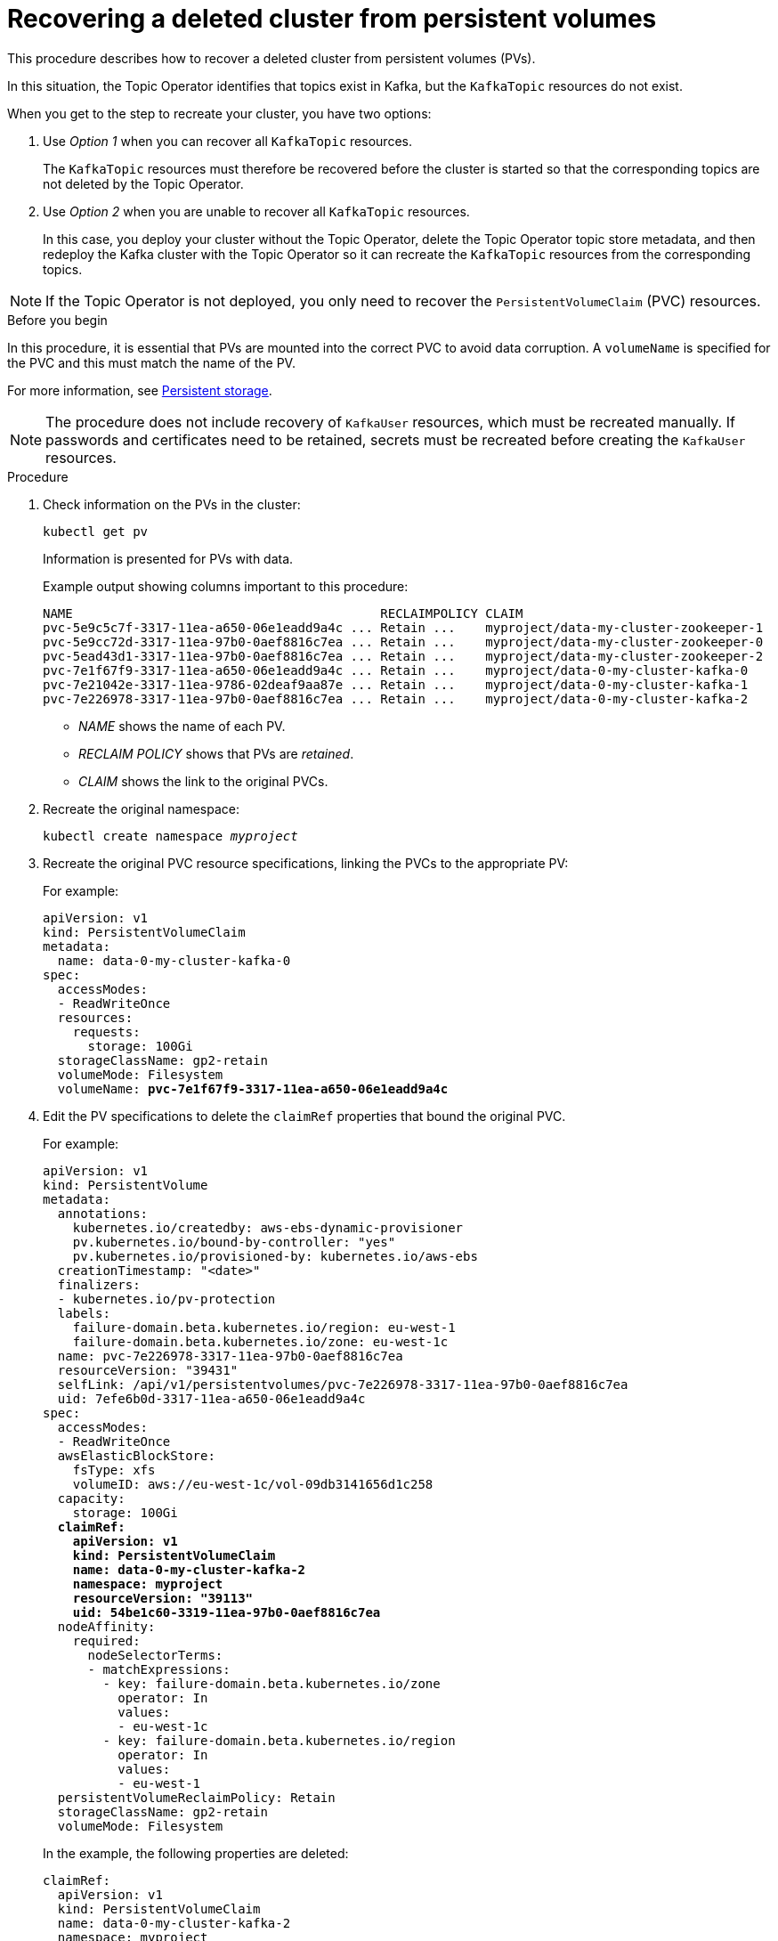 // Module included in the following assembly:
//
// assembly-cluster-recovery-volume.adoc

[id="cluster-recovery-volume_{context}"]
= Recovering a deleted cluster from persistent volumes

[role="_abstract"]
This procedure describes how to recover a deleted cluster from persistent volumes (PVs).

In this situation, the Topic Operator identifies that topics exist in Kafka, but the `KafkaTopic` resources do not exist.

When you get to the step to recreate your cluster, you have two options:

. Use _Option 1_ when you can recover all `KafkaTopic` resources.
+
The `KafkaTopic` resources must therefore be recovered before the cluster is started so that the corresponding topics are not deleted by the Topic Operator.

. Use _Option 2_ when you are unable to recover all `KafkaTopic` resources.
+
In this case, you deploy your cluster without the Topic Operator, delete the Topic Operator topic store metadata, and then redeploy the Kafka cluster with the Topic Operator so it can recreate the `KafkaTopic` resources from the corresponding topics.

NOTE: If the Topic Operator is not deployed, you only need to recover the `PersistentVolumeClaim` (PVC) resources.

.Before you begin

In this procedure, it is essential that PVs are mounted into the correct PVC to avoid data corruption.
A `volumeName` is specified for the PVC and this must match the name of the PV.

For more information, see link:{BookURLConfiguring}#ref-persistent-storage-{context}[Persistent storage^].

NOTE: The procedure does not include recovery of `KafkaUser` resources, which must be recreated manually.
If passwords and certificates need to be retained, secrets must be recreated before creating the `KafkaUser` resources.

.Procedure

. Check information on the PVs in the cluster:
+
[source,shell,subs="+quotes,attributes"]
----
kubectl get pv
----
+
Information is presented for PVs with data.
+
Example output showing columns important to this procedure:
+
[source,shell,subs="+quotes,attributes"]
----
NAME                                         RECLAIMPOLICY CLAIM
pvc-5e9c5c7f-3317-11ea-a650-06e1eadd9a4c ... Retain ...    myproject/data-my-cluster-zookeeper-1
pvc-5e9cc72d-3317-11ea-97b0-0aef8816c7ea ... Retain ...    myproject/data-my-cluster-zookeeper-0
pvc-5ead43d1-3317-11ea-97b0-0aef8816c7ea ... Retain ...    myproject/data-my-cluster-zookeeper-2
pvc-7e1f67f9-3317-11ea-a650-06e1eadd9a4c ... Retain ...    myproject/data-0-my-cluster-kafka-0
pvc-7e21042e-3317-11ea-9786-02deaf9aa87e ... Retain ...    myproject/data-0-my-cluster-kafka-1
pvc-7e226978-3317-11ea-97b0-0aef8816c7ea ... Retain ...    myproject/data-0-my-cluster-kafka-2
----
+
* _NAME_ shows the name of each PV.
* _RECLAIM POLICY_ shows that PVs are _retained_.
* _CLAIM_ shows the link to the original PVCs.

. Recreate the original namespace:
+
[source,shell,subs="+quotes,attributes"]
----
kubectl create namespace _myproject_
----

. Recreate the original PVC resource specifications, linking the PVCs to the appropriate PV:
+
For example:
+
[source,shell,subs="+quotes,attributes"]
----
apiVersion: v1
kind: PersistentVolumeClaim
metadata:
  name: data-0-my-cluster-kafka-0
spec:
  accessModes:
  - ReadWriteOnce
  resources:
    requests:
      storage: 100Gi
  storageClassName: gp2-retain
  volumeMode: Filesystem
  volumeName: *pvc-7e1f67f9-3317-11ea-a650-06e1eadd9a4c*
----

. Edit the PV specifications to delete the `claimRef` properties that bound the original PVC.
+
For example:
+
[source,shell,subs="+quotes,attributes"]
----
apiVersion: v1
kind: PersistentVolume
metadata:
  annotations:
    kubernetes.io/createdby: aws-ebs-dynamic-provisioner
    pv.kubernetes.io/bound-by-controller: "yes"
    pv.kubernetes.io/provisioned-by: kubernetes.io/aws-ebs
  creationTimestamp: "<date>"
  finalizers:
  - kubernetes.io/pv-protection
  labels:
    failure-domain.beta.kubernetes.io/region: eu-west-1
    failure-domain.beta.kubernetes.io/zone: eu-west-1c
  name: pvc-7e226978-3317-11ea-97b0-0aef8816c7ea
  resourceVersion: "39431"
  selfLink: /api/v1/persistentvolumes/pvc-7e226978-3317-11ea-97b0-0aef8816c7ea
  uid: 7efe6b0d-3317-11ea-a650-06e1eadd9a4c
spec:
  accessModes:
  - ReadWriteOnce
  awsElasticBlockStore:
    fsType: xfs
    volumeID: aws://eu-west-1c/vol-09db3141656d1c258
  capacity:
    storage: 100Gi
  *claimRef:*
    *apiVersion: v1*
    *kind: PersistentVolumeClaim*
    *name: data-0-my-cluster-kafka-2*
    *namespace: myproject*
    *resourceVersion: "39113"*
    *uid: 54be1c60-3319-11ea-97b0-0aef8816c7ea*
  nodeAffinity:
    required:
      nodeSelectorTerms:
      - matchExpressions:
        - key: failure-domain.beta.kubernetes.io/zone
          operator: In
          values:
          - eu-west-1c
        - key: failure-domain.beta.kubernetes.io/region
          operator: In
          values:
          - eu-west-1
  persistentVolumeReclaimPolicy: Retain
  storageClassName: gp2-retain
  volumeMode: Filesystem
----
+
In the example, the following properties are deleted:
+
[source,shell,subs="+quotes,attributes"]
----
claimRef:
  apiVersion: v1
  kind: PersistentVolumeClaim
  name: data-0-my-cluster-kafka-2
  namespace: myproject
  resourceVersion: "39113"
  uid: 54be1c60-3319-11ea-97b0-0aef8816c7ea
----

. Deploy the Cluster Operator.
+
[source,shell,subs="+quotes,attributes"]
----
kubectl create -f install/cluster-operator -n _my-project_
----

. Recreate your cluster.
+
Follow the steps depending on whether or not you have all the `KafkaTopic` resources needed to recreate your cluster.
+
--
*_Option 1_*: If you have *all* the `KafkaTopic` resources that existed before you lost your cluster, including internal topics such as committed offsets from `__consumer_offsets`:

. Recreate all `KafkaTopic` resources.
+
It is essential that you recreate the resources before deploying the cluster, or the Topic Operator will delete the topics.

. Deploy the Kafka cluster.
+
For example:
+
[source,shell,subs="+quotes,attributes"]
----
kubectl apply -f _kafka.yaml_
----
--
+
--
*_Option 2_*: If you do not have all the `KafkaTopic` resources that existed before you lost your cluster:

. Deploy the Kafka cluster, as with the first option, but without the Topic Operator by removing the `topicOperator` property from the Kafka resource before deploying.
+
If you include the Topic Operator in the deployment, the Topic Operator will delete all the topics.

. Delete the internal topic store topics from the Kafka cluster:
+
[source,shell,subs="+attributes"]
----
kubectl run kafka-admin -ti --image={DockerKafkaImageCurrent} --rm=true --restart=Never -- ./bin/kafka-topics.sh --bootstrap-server localhost:9092 --topic __strimzi-topic-operator-kstreams-topic-store-changelog --delete && ./bin/kafka-topics.sh --bootstrap-server localhost:9092 --topic __strimzi_store_topic --delete
----
+
The command must correspond to the type of listener and authentication used to access the Kafka cluster.

. Enable the Topic Operator by redeploying the Kafka cluster with the `topicOperator` property to recreate the `KafkaTopic` resources.
+
For example:
+
[source,shell,subs="+quotes,attributes"]
----
apiVersion: {KafkaApiVersion}
kind: Kafka
metadata:
  name: my-cluster
spec:
  #...
  entityOperator:
    *topicOperator: {}* <1>
    #...
----
--
<1> Here we show the default configuration, which has no additional properties.
You specify the required configuration using the properties described in the link:{BookURLConfiguring}#type-EntityTopicOperatorSpec-reference[`EntityTopicOperatorSpec` schema reference^].

. Verify the recovery by listing the `KafkaTopic` resources:
+
[source,shell,subs="+quotes,attributes"]
----
kubectl get KafkaTopic
----
